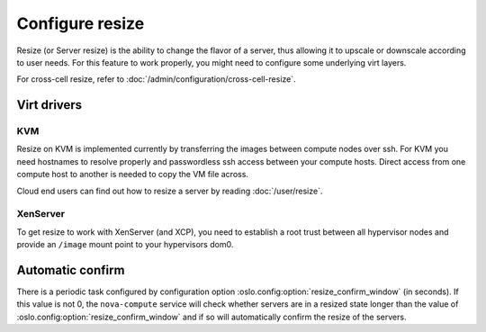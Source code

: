 ================
Configure resize
================

Resize (or Server resize) is the ability to change the flavor of a server, thus
allowing it to upscale or downscale according to user needs.  For this feature
to work properly, you might need to configure some underlying virt layers.

For cross-cell resize, refer to :doc:`/admin/configuration/cross-cell-resize`.

Virt drivers
------------

.. todo:: This section needs to be updated for other virt drivers, shared
          storage considerations, etc.

KVM
~~~

Resize on KVM is implemented currently by transferring the images between
compute nodes over ssh. For KVM you need hostnames to resolve properly and
passwordless ssh access between your compute hosts. Direct access from one
compute host to another is needed to copy the VM file across.

Cloud end users can find out how to resize a server by reading
:doc:`/user/resize`.

XenServer
~~~~~~~~~

To get resize to work with XenServer (and XCP), you need to establish a root
trust between all hypervisor nodes and provide an ``/image`` mount point to
your hypervisors dom0.

Automatic confirm
-----------------

There is a periodic task configured by configuration option
:oslo.config:option:`resize_confirm_window` (in seconds).
If this value is not 0, the ``nova-compute`` service will check whether
servers are in a resized state longer than the value of
:oslo.config:option:`resize_confirm_window` and if so will automatically
confirm the resize of the servers.
